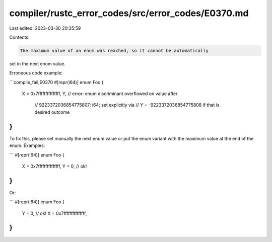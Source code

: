 compiler/rustc_error_codes/src/error_codes/E0370.md
===================================================

Last edited: 2023-03-30 20:35:59

Contents:

.. code-block:: md

    The maximum value of an enum was reached, so it cannot be automatically
set in the next enum value.

Erroneous code example:

```compile_fail,E0370
#[repr(i64)]
enum Foo {
    X = 0x7fffffffffffffff,
    Y, // error: enum discriminant overflowed on value after
       //        9223372036854775807: i64; set explicitly via
       //        Y = -9223372036854775808 if that is desired outcome
}
```

To fix this, please set manually the next enum value or put the enum variant
with the maximum value at the end of the enum. Examples:

```
#[repr(i64)]
enum Foo {
    X = 0x7fffffffffffffff,
    Y = 0, // ok!
}
```

Or:

```
#[repr(i64)]
enum Foo {
    Y = 0, // ok!
    X = 0x7fffffffffffffff,
}
```


